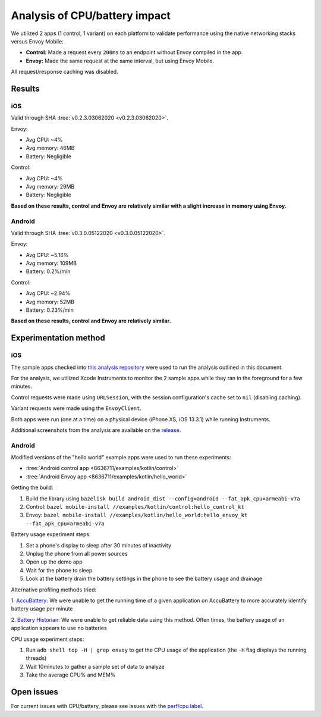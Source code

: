 .. _dev_performance_cpu_battery:

Analysis of CPU/battery impact
==============================

We utilized 2 apps (1 control, 1 variant) on each platform to validate
performance using the native networking stacks versus Envoy Mobile:

- **Control:** Made a request every ``200ms`` to an endpoint without Envoy compiled in the app.
- **Envoy:** Made the same request at the same interval, but using Envoy Mobile.

All request/response caching was disabled.

Results
~~~~~~~

iOS
---

Valid through SHA :tree:`v0.2.3.03062020 <v0.2.3.03062020>`.

Envoy:

- Avg CPU: ~4%
- Avg memory: 46MB
- Battery: Negligible

Control:

- Avg CPU: ~4%
- Avg memory: 29MB
- Battery: Negligible

**Based on these results, control and Envoy are relatively similar with a slight increase in memory using Envoy.**

Android
-------

Valid through SHA :tree:`v0.3.0.05122020 <v0.3.0.05122020>`.

Envoy:

- Avg CPU: ~5.16%
- Avg memory: 109MB
- Battery: 0.2%/min

Control:

- Avg CPU: ~2.94%
- Avg memory: 52MB
- Battery: 0.23%/min

**Based on these results, control and Envoy are relatively similar.**

Experimentation method
~~~~~~~~~~~~~~~~~~~~~~

iOS
---

The sample apps checked into
`this analysis repository <https://github.com/rebello95/EnvoyMobileAnalysis/tree/v0.2.3.03062020>`_
were used to run the analysis outlined in this document.

For the analysis, we utilized Xcode Instruments to monitor the 2 sample apps
while they ran in the foreground for a few minutes.

Control requests were made using ``URLSession``, with the session
configuration's cache set to ``nil`` (disabling caching).

Variant requests were made using the ``EnvoyClient``.

Both apps were run (one at a time) on a physical device (iPhone XS, iOS 13.3.1)
while running Instruments.

Additional screenshots from the analysis are available on the
`release <https://github.com/rebello95/EnvoyMobileAnalysis/releases/tag/v0.2.3.03062020>`_.

Android
-------

Modified versions of the "hello world" example apps were used to run these experiments:

- :tree:`Android control app <8636711/examples/kotlin/control>`
- :tree:`Android Envoy app <8636711/examples/kotlin/hello_world>`

Getting the build:

1. Build the library using ``bazelisk build android_dist --config=android --fat_apk_cpu=armeabi-v7a``
2. Control: ``bazel mobile-install //examples/kotlin/control:hello_control_kt``
3. Envoy: ``bazel mobile-install //examples/kotlin/hello_world:hello_envoy_kt --fat_apk_cpu=armeabi-v7a``

Battery usage experiment steps:

1. Set a phone's display to sleep after 30 minutes of inactivity
2. Unplug the phone from all power sources
3. Open up the demo app
4. Wait for the phone to sleep
5. Look at the battery drain the battery settings in the phone to see the battery usage and drainage

Alternative profiling methods tried:

1. `AccuBattery <https://play.google.com/store/apps/details?id=com.digibites.accubattery&hl=en_US>`_:
We were unable to get the running time of a given application on AccuBattery to more accurately identify battery usage per minute

2. `Battery Historian <https://github.com/google/battery-historian>`_:
We were unable to get reliable data using this method. Often times, the battery usage of an application appears to use no batteries

CPU usage experiment steps:

1. Run ``adb shell top -H | grep envoy`` to get the CPU usage of the application (the ``-H`` flag displays the running threads)
2. Wait 10minutes to gather a sample set of data to analyze
3. Take the average CPU% and MEM%

Open issues
~~~~~~~~~~~

For current issues with CPU/battery, please see issues with the
`perf/cpu label <https://github.com/lyft/envoy-mobile/labels/perf%2Fcpu>`_.
